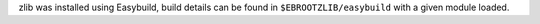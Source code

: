 zlib was installed using Easybuild, build details can be found in ``$EBROOTZLIB/easybuild`` with a given module loaded.
